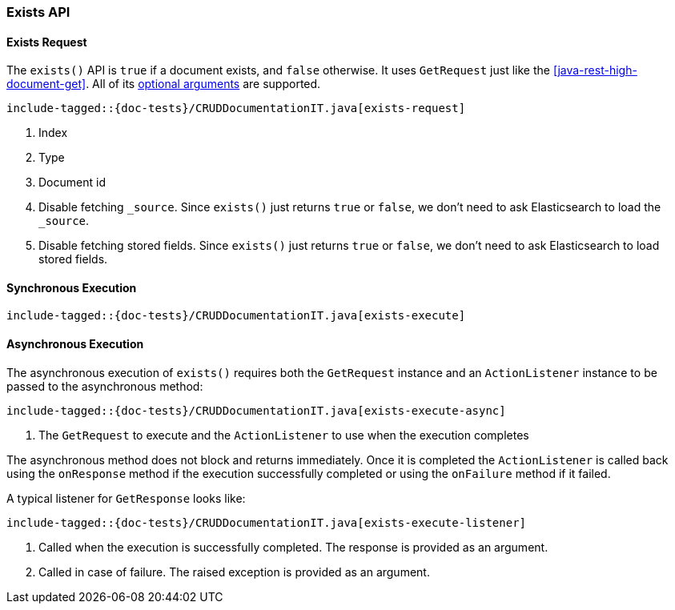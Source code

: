 [[java-rest-high-document-exists]]
=== Exists API

[[java-rest-high-document-exists-request]]
==== Exists Request

The `exists()` API is `true` if a document exists, and `false` otherwise.
It uses `GetRequest` just like the <<java-rest-high-document-get>>.
All of its <<java-rest-high-document-get-request-optional-arguments, optional arguments>>
are supported.

["source","java",subs="attributes,callouts,macros"]
--------------------------------------------------
include-tagged::{doc-tests}/CRUDDocumentationIT.java[exists-request]
--------------------------------------------------
<1> Index
<2> Type
<3> Document id
<4> Disable fetching `_source`. Since `exists()` just returns `true` or
`false`, we don't need to ask Elasticsearch to load the `_source`.
<5> Disable fetching stored fields. Since `exists()` just returns `true`
or `false`, we don't need to ask Elasticsearch to load stored fields.

[[java-rest-high-document-exists-sync]]
==== Synchronous Execution

["source","java",subs="attributes,callouts,macros"]
--------------------------------------------------
include-tagged::{doc-tests}/CRUDDocumentationIT.java[exists-execute]
--------------------------------------------------

[[java-rest-high-document-exists-async]]
==== Asynchronous Execution

The asynchronous execution of `exists()` requires both the `GetRequest`
instance and an `ActionListener` instance to be passed to the asynchronous
method:

["source","java",subs="attributes,callouts,macros"]
--------------------------------------------------
include-tagged::{doc-tests}/CRUDDocumentationIT.java[exists-execute-async]
--------------------------------------------------
<1> The `GetRequest` to execute and the `ActionListener` to use when
the execution completes

The asynchronous method does not block and returns immediately. Once it is
completed the `ActionListener` is called back using the `onResponse` method
if the execution successfully completed or using the `onFailure` method if
it failed.

A typical listener for `GetResponse` looks like:

["source","java",subs="attributes,callouts,macros"]
--------------------------------------------------
include-tagged::{doc-tests}/CRUDDocumentationIT.java[exists-execute-listener]
--------------------------------------------------
<1> Called when the execution is successfully completed. The response is
provided as an argument.
<2> Called in case of failure. The raised exception is provided as an argument.
